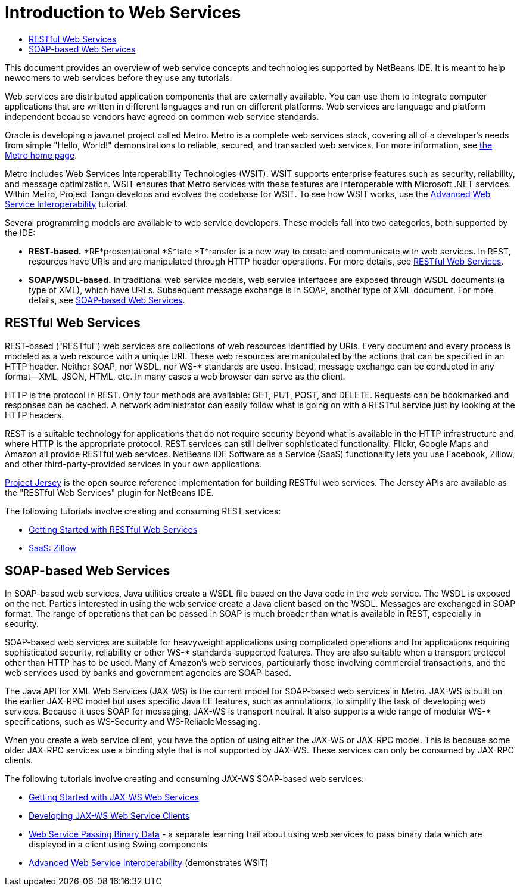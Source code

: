 // 
//     Licensed to the Apache Software Foundation (ASF) under one
//     or more contributor license agreements.  See the NOTICE file
//     distributed with this work for additional information
//     regarding copyright ownership.  The ASF licenses this file
//     to you under the Apache License, Version 2.0 (the
//     "License"); you may not use this file except in compliance
//     with the License.  You may obtain a copy of the License at
// 
//       http://www.apache.org/licenses/LICENSE-2.0
// 
//     Unless required by applicable law or agreed to in writing,
//     software distributed under the License is distributed on an
//     "AS IS" BASIS, WITHOUT WARRANTIES OR CONDITIONS OF ANY
//     KIND, either express or implied.  See the License for the
//     specific language governing permissions and limitations
//     under the License.
//

= Introduction to Web Services
:jbake-type: tutorial
:jbake-tags: tutorials 
:jbake-status: published
:syntax: true
:toc: left
:toc-title:
:description: Introduction to Web Services - Apache NetBeans
:keywords: Apache NetBeans, Tutorials, Introduction to Web Services

This document provides an overview of web service concepts and technologies supported by NetBeans IDE. It is meant to help newcomers to web services before they use any tutorials.

Web services are distributed application components that are externally available. You can use them to integrate computer applications that are written in different languages and run on different platforms. Web services are language and platform independent because vendors have agreed on common web service standards.

Oracle is developing a java.net project called Metro. Metro is a complete web services stack, covering all of a developer's needs from simple "Hello, World!" demonstrations to reliable, secured, and transacted web services. For more information, see link:https://metro.java.net/[+the Metro home page+].

Metro includes Web Services Interoperability Technologies (WSIT). WSIT supports enterprise features such as security, reliability, and message optimization. WSIT ensures that Metro services with these features are interoperable with Microsoft .NET services. Within Metro, Project Tango develops and evolves the codebase for WSIT. To see how WSIT works, use the link:wsit.html[+Advanced Web Service Interoperability+] tutorial.

Several programming models are available to web service developers. These models fall into two categories, both supported by the IDE:

* *REST-based.* *RE*presentational *S*tate *T*ransfer is a new way to create and communicate with web services. In REST, resources have URIs and are manipulated through HTTP header operations. For more details, see <<rest,RESTful Web Services>>.
* *SOAP/WSDL-based.* In traditional web service models, web service interfaces are exposed through WSDL documents (a type of XML), which have URLs. Subsequent message exchange is in SOAP, another type of XML document. For more details, see <<jaxws,SOAP-based Web Services>>.


== RESTful Web Services

REST-based ("RESTful") web services are collections of web resources identified by URIs. Every document and every process is modeled as a web resource with a unique URI. These web resources are manipulated by the actions that can be specified in an HTTP header. Neither SOAP, nor WSDL, nor WS-* standards are used. Instead, message exchange can be conducted in any format—XML, JSON, HTML, etc. In many cases a web browser can serve as the client.

HTTP is the protocol in REST. Only four methods are available: GET, PUT, POST, and DELETE. Requests can be bookmarked and responses can be cached. A network administrator can easily follow what is going on with a RESTful service just by looking at the HTTP headers.

REST is a suitable technology for applications that do not require security beyond what is available in the HTTP infrastructure and where HTTP is the appropriate protocol. REST services can still deliver sophisticated functionality. Flickr, Google Maps and Amazon all provide RESTful web services. NetBeans IDE Software as a Service (SaaS) functionality lets you use Facebook, Zillow, and other third-party-provided services in your own applications.

link:https://jersey.java.net/[+Project Jersey+] is the open source reference implementation for building RESTful web services. The Jersey APIs are available as the "RESTful Web Services" plugin for NetBeans IDE.

The following tutorials involve creating and consuming REST services:

* link:../../docs/websvc/rest.html[+Getting Started with RESTful Web Services+]
* link:../../docs/websvc/zillow.html[+SaaS: Zillow+]


==  SOAP-based Web Services

In SOAP-based web services, Java utilities create a WSDL file based on the Java code in the web service. The WSDL is exposed on the net. Parties interested in using the web service create a Java client based on the WSDL. Messages are exchanged in SOAP format. The range of operations that can be passed in SOAP is much broader than what is available in REST, especially in security.

SOAP-based web services are suitable for heavyweight applications using complicated operations and for applications requiring sophisticated security, reliability or other WS-* standards-supported features. They are also suitable when a transport protocol other than HTTP has to be used. Many of Amazon's web services, particularly those involving commercial transactions, and the web services used by banks and government agencies are SOAP-based.

The Java API for XML Web Services (JAX-WS) is the current model for SOAP-based web services in Metro. JAX-WS is built on the earlier JAX-RPC model but uses specific Java EE features, such as annotations, to simplify the task of developing web services. Because it uses SOAP for messaging, JAX-WS is transport neutral. It also supports a wide range of modular WS-* specifications, such as WS-Security and WS-ReliableMessaging.

When you create a web service client, you have the option of using either the JAX-WS or JAX-RPC model. This is because some older JAX-RPC services use a binding style that is not supported by JAX-WS. These services can only be consumed by JAX-RPC clients.

The following tutorials involve creating and consuming JAX-WS SOAP-based web services:

* link:./jax-ws.html[+Getting Started with JAX-WS Web Services+]
* link:./client.html[+Developing JAX-WS Web Service Clients+]
* link:./flower_overview.html[+Web Service Passing Binary Data+] - a separate learning trail about using web services to pass binary data which are displayed in a client using Swing components
* link:./wsit.html[+Advanced Web Service Interoperability+] (demonstrates WSIT)
